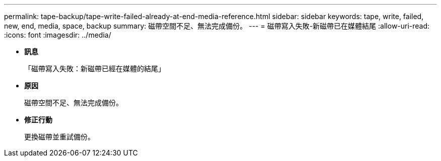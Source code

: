 ---
permalink: tape-backup/tape-write-failed-already-at-end-media-reference.html 
sidebar: sidebar 
keywords: tape, write, failed, new, end, media, space, backup 
summary: 磁帶空間不足、無法完成備份。 
---
= 磁帶寫入失敗-新磁帶已在媒體結尾
:allow-uri-read: 
:icons: font
:imagesdir: ../media/


* *訊息*
+
「磁帶寫入失敗：新磁帶已經在媒體的結尾」

* *原因*
+
磁帶空間不足、無法完成備份。

* *修正行動*
+
更換磁帶並重試備份。



